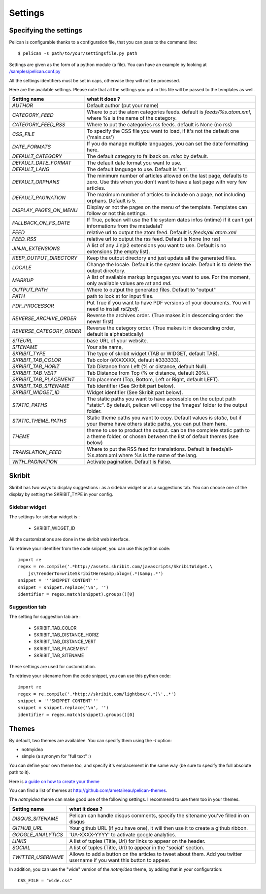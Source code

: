 Settings
########

Specifying the settings
=======================

Pelican is configurable thanks to a configuration file, that you can pass to
the command line::

    $ pelican -s path/to/your/settingsfile.py path

Settings are given as the form of a python module (a file). You can have an
example by looking at `/samples/pelican.conf.py
<https://github.com/ametaireau/pelican/raw/master/samples/pelican.conf.py>`_

All the settings identifiers must be set in caps, otherwise they will not be
processed.

Here are the available settings. Please note that all the settings you put in
this file will be passed to the templates as well.


========================    =======================================================
Setting name                what it does ?
========================    =======================================================
`AUTHOR`                    Default author (put your name)
`CATEGORY_FEED`             Where to put the atom categories feeds. default is
                            `feeds/%s.atom.xml`, where %s is the name of the
                            category.
`CATEGORY_FEED_RSS`         Where to put the categories rss feeds. default is None
                            (no rss)
`CSS_FILE`                  To specify the CSS file you want to load, if it's not
                            the default one ('main.css')
`DATE_FORMATS`              If you do manage multiple languages, you can set
                            the date formatting here.
`DEFAULT_CATEGORY`          The default category to fallback on. `misc` by default.
`DEFAULT_DATE_FORMAT`       The default date format you want to use.
`DEFAULT_LANG`              The default language to use. Default is 'en'.
`DEFAULT_ORPHANS`           The minimum number of articles allowed on the last
                            page, defaults to zero. Use this when you don't want
                            to have a last page with very few articles.
`DEFAULT_PAGINATION`        The maximum number of articles to include on a page,
                            not including orphans. Default is 5.
`DISPLAY_PAGES_ON_MENU`     Display or not the pages on the menu of the template.
                            Templates can follow or not this settings.
`FALLBACK_ON_FS_DATE`       If True, pelican will use the file system dates infos
                            (mtime) if it can't get informations from the
                            metadata?
`FEED`                      relative url to output the atom feed. Default is
                            `feeds/all.atom.xml`
`FEED_RSS`                  relative url to output the rss feed. Default is
                            None (no rss)
`JINJA_EXTENSIONS`          A list of any Jinja2 extensions you want to use.
                            Default is no extensions (the empty list).
`KEEP_OUTPUT_DIRECTORY`     Keep the output directory and just update all the 
                            generated files. 
`LOCALE`                    Change the locale. Default is the system locale.
                            Default is to delete the output directory.   
`MARKUP`                    A list of available markup languages you want to use.
                            For the moment, only available values are `rst` and `md`.
`OUTPUT_PATH`               Where to output the generated files. Default to
                            "output"
`PATH`                      path to look at for input files.
`PDF_PROCESSOR`             Put True if you want to have PDF versions of your
                            documents. You will need to install `rst2pdf`.
`REVERSE_ARCHIVE_ORDER`     Reverse the archives order. (True makes it in
                            descending order: the newer first)
`REVERSE_CATEGORY_ORDER`    Reverse the category order. (True makes it in
                            descending order, default is alphabetically)
`SITEURL`                   base URL of your website.
`SITENAME`                  Your site name,
`SKRIBIT_TYPE`              The type of skribit widget (TAB or WIDGET, default
                            TAB).
`SKRIBIT_TAB_COLOR`         Tab color (#XXXXXX, default #333333).
`SKRIBIT_TAB_HORIZ`         Tab Distance from Left (% or distance, default Null).
`SKRIBIT_TAB_VERT`          Tab Distance from Top (% or distance, default 20%).
`SKRIBIT_TAB_PLACEMENT`     Tab placement (Top, Bottom, Left or Right, default
                            LEFT).
`SKRIBIT_TAB_SITENAME`      Tab identifier (See Skribit part below).
`SKRIBIT_WIDGET_ID`         Widget identifier (See Skribit part below).
`STATIC_PATHS`              The static paths you want to have accessible on the
                            output path "static". By default, pelican will copy
                            the 'images' folder to the output folder.
`STATIC_THEME_PATHS`        Static theme paths you want to copy. Default values
                            is `static`, but if your theme have others static paths,
                            you can put them here.
`THEME`                     theme to use to product the output. can be the
                            complete static path to a theme folder, or chosen
                            between the list of default themes (see below)
`TRANSLATION_FEED`          Where to put the RSS feed for translations. Default
                            is feeds/all-%s.atom.xml where %s is the name of the
                            lang.
`WITH_PAGINATION`           Activate pagination. Default is False.
========================    =======================================================

Skribit
=======

Skribit has two ways to display suggestions : as a sidebar widget or as a
suggestions tab. You can choose one of the display by setting the SKRIBIT_TYPE
in your config.

Sidebar widget
--------------

The settings for sidebar widget is :

 * SKRIBIT_WIDGET_ID

All the customizations are done in the skribit web interface.

To retrieve your identifier from the code snippet, you can use this python code::

    import re
    regex = re.compile('.*http://assets.skribit.com/javascripts/SkribitWidget.\
        js\?renderTo=writeSkribitHere&amp;blog=(.*)&amp;.*')
    snippet = '''SNIPPET CONTENT'''
    snippet = snippet.replace('\n', '')
    identifier = regex.match(snippet).groups()[0]

Suggestion tab
--------------

The setting for suggestion tab are :

 * SKRIBIT_TAB_COLOR
 * SKRIBIT_TAB_DISTANCE_HORIZ
 * SKRIBIT_TAB_DISTANCE_VERT
 * SKRIBIT_TAB_PLACEMENT
 * SKRIBIT_TAB_SITENAME

These settings are used for customization.

To retrieve your sitename from the code snippet, you can use this python code::

    import re
    regex = re.compile('.*http://skribit.com/lightbox/(.*)\',.*')
    snippet = '''SNIPPET CONTENT'''
    snippet = snippet.replace('\n', '')
    identifier = regex.match(snippet).groups()[0]

Themes
======

By default, two themes are availablee. You can specify them using the `-t` option:

* notmyidea
* simple (a synonym for "full text" :)

You can define your own theme too, and specify it's emplacement in the same
way (be sure to specify the full absolute path to it).

Here is `a guide on how to create your theme
<http://alexis.notmyidea.org/pelican/themes.html>`_

You can find a list of themes at http://github.com/ametaireau/pelican-themes.

The `notmyidea` theme can make good use of the following settings. I recommend
to use them too in your themes.

=======================   =======================================================
Setting name              what it does ?
=======================   =======================================================
`DISQUS_SITENAME`         Pelican can handle disqus comments, specify the
                          sitename you've filled in on disqus
`GITHUB_URL`              Your github URL (if you have one), it will then
                          use it to create a github ribbon.
`GOOGLE_ANALYTICS`        'UA-XXXX-YYYY' to activate google analytics.
`LINKS`                   A list of tuples (Title, Url) for links to appear on
                          the header.
`SOCIAL`                  A list of tuples (Title, Url) to appear in the "social"
                          section.
`TWITTER_USERNAME`        Allows to add a button on the articles to tweet about
                          them. Add you twitter username if you want this
                          button to appear.
=======================   =======================================================

In addition, you can use the "wide" version of the `notmyidea` theme, by
adding that in your configuration::

    CSS_FILE = "wide.css"
